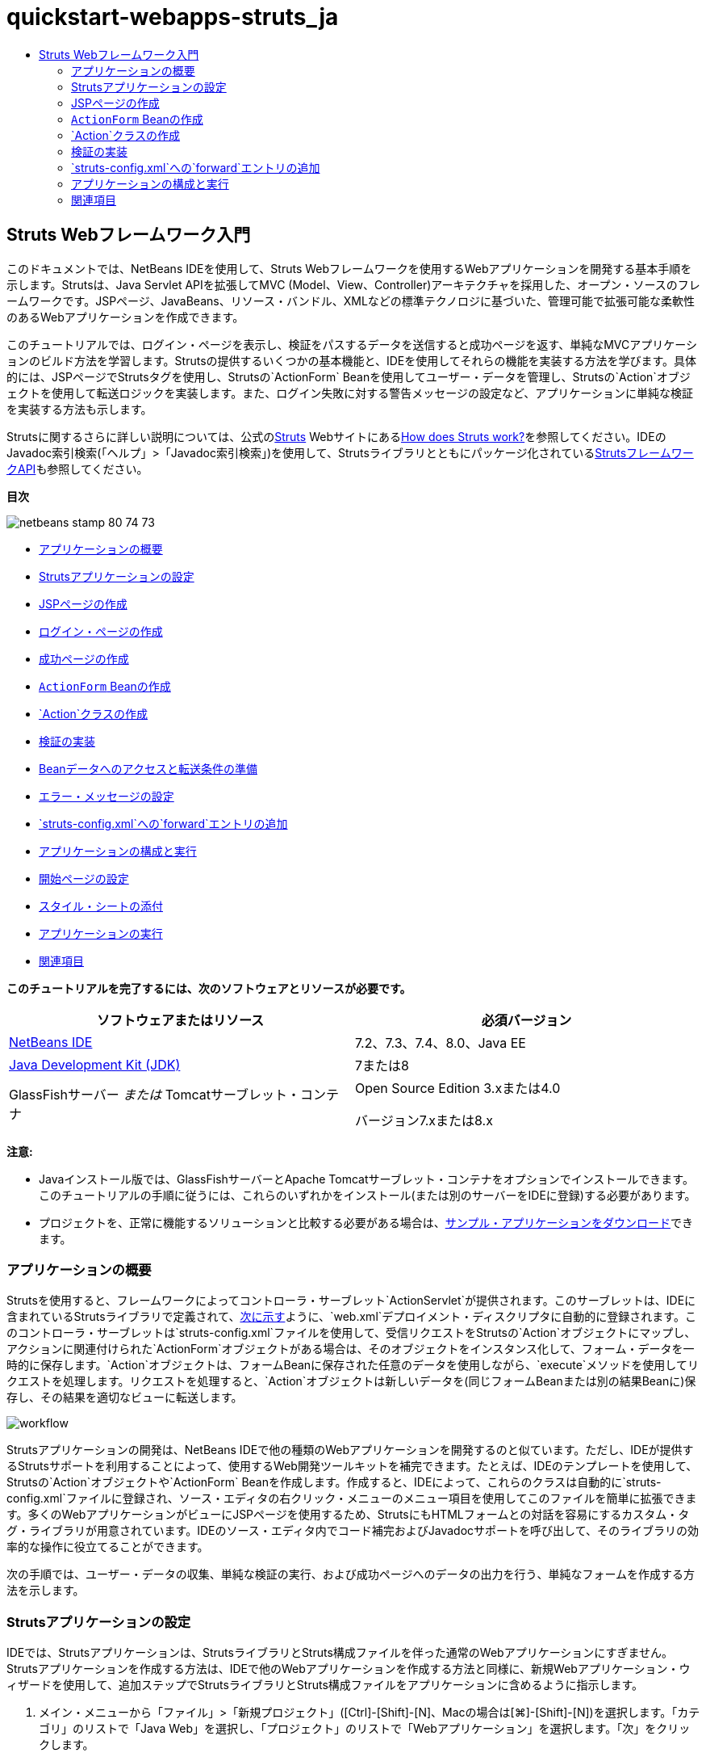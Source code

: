 // 
//     Licensed to the Apache Software Foundation (ASF) under one
//     or more contributor license agreements.  See the NOTICE file
//     distributed with this work for additional information
//     regarding copyright ownership.  The ASF licenses this file
//     to you under the Apache License, Version 2.0 (the
//     "License"); you may not use this file except in compliance
//     with the License.  You may obtain a copy of the License at
// 
//       http://www.apache.org/licenses/LICENSE-2.0
// 
//     Unless required by applicable law or agreed to in writing,
//     software distributed under the License is distributed on an
//     "AS IS" BASIS, WITHOUT WARRANTIES OR CONDITIONS OF ANY
//     KIND, either express or implied.  See the License for the
//     specific language governing permissions and limitations
//     under the License.
//

= quickstart-webapps-struts_ja
:jbake-type: page
:jbake-tags: old-site, needs-review
:jbake-status: published
:keywords: Apache NetBeans  quickstart-webapps-struts_ja
:description: Apache NetBeans  quickstart-webapps-struts_ja
:toc: left
:toc-title:

== Struts Webフレームワーク入門

このドキュメントでは、NetBeans IDEを使用して、Struts Webフレームワークを使用するWebアプリケーションを開発する基本手順を示します。Strutsは、Java Servlet APIを拡張してMVC (Model、View、Controller)アーキテクチャを採用した、オープン・ソースのフレームワークです。JSPページ、JavaBeans、リソース・バンドル、XMLなどの標準テクノロジに基づいた、管理可能で拡張可能な柔軟性のあるWebアプリケーションを作成できます。

このチュートリアルでは、ログイン・ページを表示し、検証をパスするデータを送信すると成功ページを返す、単純なMVCアプリケーションのビルド方法を学習します。Strutsの提供するいくつかの基本機能と、IDEを使用してそれらの機能を実装する方法を学びます。具体的には、JSPページでStrutsタグを使用し、Strutsの`ActionForm` Beanを使用してユーザー・データを管理し、Strutsの`Action`オブジェクトを使用して転送ロジックを実装します。また、ログイン失敗に対する警告メッセージの設定など、アプリケーションに単純な検証を実装する方法も示します。

Strutsに関するさらに詳しい説明については、公式のlink:http://struts.apache.org/[Struts] Webサイトにあるlink:http://struts.apache.org/struts-action/faqs/works.html[How does Struts work?]を参照してください。IDEのJavadoc索引検索(「ヘルプ」>「Javadoc索引検索」)を使用して、Strutsライブラリとともにパッケージ化されているlink:http://struts.apache.org/release/1.3.x/apidocs/index.html[StrutsフレームワークAPI]も参照してください。

*目次*

image:netbeans-stamp-80-74-73.png[title="このページの内容は、NetBeans IDE 7.2、7.3、7.4および8.0に適用されます"]

* link:#overview[アプリケーションの概要]
* link:#set[Strutsアプリケーションの設定]
* link:#jsp[JSPページの作成]
* link:#login[ログイン・ページの作成]
* link:#success[成功ページの作成]
* link:#actionForm[`ActionForm` Beanの作成]
* link:#actionClass[`Action`クラスの作成]
* link:#validate[検証の実装]
* link:#beanData[Beanデータへのアクセスと転送条件の準備]
* link:#errorMsg[エラー・メッセージの設定]
* link:#forward[`struts-config.xml`への`forward`エントリの追加]
* link:#configure[アプリケーションの構成と実行]
* link:#welcome[開始ページの設定]
* link:#style[スタイル・シートの添付]
* link:#run[アプリケーションの実行]
* link:#seeAlso[関連項目]

*このチュートリアルを完了するには、次のソフトウェアとリソースが必要です。*

|===
|ソフトウェアまたはリソース |必須バージョン 

|link:https://netbeans.org/downloads/index.html[NetBeans IDE] |7.2、7.3、7.4、8.0、Java EE 

|link:http://www.oracle.com/technetwork/java/javase/downloads/index.html[Java Development Kit (JDK)] |7または8 

|GlassFishサーバー
_または_
Tomcatサーブレット・コンテナ |Open Source Edition 3.xまたは4.0

バージョン7.xまたは8.x 
|===

*注意:*

* Javaインストール版では、GlassFishサーバーとApache Tomcatサーブレット・コンテナをオプションでインストールできます。このチュートリアルの手順に従うには、これらのいずれかをインストール(または別のサーバーをIDEに登録)する必要があります。
* プロジェクトを、正常に機能するソリューションと比較する必要がある場合は、link:https://netbeans.org/projects/samples/downloads/download/Samples%252FJava%2520Web%252FMyStrutsApp.zip[サンプル・アプリケーションをダウンロード]できます。

=== アプリケーションの概要

Strutsを使用すると、フレームワークによってコントローラ・サーブレット`ActionServlet`が提供されます。このサーブレットは、IDEに含まれているStrutsライブラリで定義されて、link:#controllerServlet[次に示す]ように、`web.xml`デプロイメント・ディスクリプタに自動的に登録されます。このコントローラ・サーブレットは`struts-config.xml`ファイルを使用して、受信リクエストをStrutsの`Action`オブジェクトにマップし、アクションに関連付けられた`ActionForm`オブジェクトがある場合は、そのオブジェクトをインスタンス化して、フォーム・データを一時的に保存します。`Action`オブジェクトは、フォームBeanに保存された任意のデータを使用しながら、`execute`メソッドを使用してリクエストを処理します。リクエストを処理すると、`Action`オブジェクトは新しいデータを(同じフォームBeanまたは別の結果Beanに)保存し、その結果を適切なビューに転送します。

image:workflow.png[title="Strutsワークフロー"]

Strutsアプリケーションの開発は、NetBeans IDEで他の種類のWebアプリケーションを開発するのと似ています。ただし、IDEが提供するStrutsサポートを利用することによって、使用するWeb開発ツールキットを補完できます。たとえば、IDEのテンプレートを使用して、Strutsの`Action`オブジェクトや`ActionForm` Beanを作成します。作成すると、IDEによって、これらのクラスは自動的に`struts-config.xml`ファイルに登録され、ソース・エディタの右クリック・メニューのメニュー項目を使用してこのファイルを簡単に拡張できます。多くのWebアプリケーションがビューにJSPページを使用するため、StrutsにもHTMLフォームとの対話を容易にするカスタム・タグ・ライブラリが用意されています。IDEのソース・エディタ内でコード補完およびJavadocサポートを呼び出して、そのライブラリの効率的な操作に役立てることができます。

次の手順では、ユーザー・データの収集、単純な検証の実行、および成功ページへのデータの出力を行う、単純なフォームを作成する方法を示します。

=== Strutsアプリケーションの設定

IDEでは、Strutsアプリケーションは、StrutsライブラリとStruts構成ファイルを伴った通常のWebアプリケーションにすぎません。Strutsアプリケーションを作成する方法は、IDEで他のWebアプリケーションを作成する方法と同様に、新規Webアプリケーション・ウィザードを使用して、追加ステップでStrutsライブラリとStruts構成ファイルをアプリケーションに含めるように指示します。

1. メイン・メニューから「ファイル」>「新規プロジェクト」([Ctrl]-[Shift]-[N]、Macの場合は[⌘]-[Shift]-[N])を選択します。「カテゴリ」のリストで「Java Web」を選択し、「プロジェクト」のリストで「Webアプリケーション」を選択します。「次」をクリックします。
2. 「名前と場所」パネルで「プロジェクト名」に「`MyStrutsApp`」と入力し、「次」をクリックします。
3. 「サーバーと設定」パネルで、アプリケーションのデプロイ先のサーバーを選択します。表示されるのは、IDEに登録されているサーバーのみです。サーバーを登録するには、「サーバー」ドロップダウン・リスト横の「追加」をクリックします。デプロイしたアプリケーションのコンテキスト・パスは`/MyStrutsApp`になります。「次」をクリックします。
4. 「フレームワーク」パネルで「Struts」を選択します。
image:new-project-wizard.png[title="新規Webアプリケーション・ウィザードの「フレームワーク」パネルに表示された「Struts」オプション"]

このチュートリアルの目的のためには、このパネルの下部領域にある構成値を変更しないでください。ウィザードには、次の構成オプションが表示されます。

* *アクションのサーブレット名*: アプリケーションで使用するStrutsアクション・サーブレットの名前。`web.xml`デプロイメント・ディスクリプタにはアクション・サーブレットのエントリが格納され、Strutsライブラリ内のサーブレット・クラスやアプリケーション内の`struts-config.xml`構成ファイルのパスなど、Struts固有の適切なパラメータを指示します。
* *アクションのURLパターン*: Strutsアクション・コントローラにマップされる、受信リクエストのパターンを指定します。この指定によって、デプロイメント・ディスクリプタにマッピング・エントリが生成されます。デフォルトでは、`*.do`パターンのみマップされます。
* *アプリケーション・リソース*: メッセージのローカライズのために`struts-config.xml`ファイルで使用されるリソース・バンドルを指定できます。デフォルトでは、`com.myapp.struts.ApplicationResource`です。
* *Struts TLDを追加*: Strutsタグ・ライブラリ用のタグ・ライブラリ・ディスクリプタを生成できます。タグ・ライブラリ・ディスクリプタは、タグ・ライブラリ全体のみでなく、各個別タグに関する追加情報も格納されるXMLドキュメントです。一般に、ローカルTLDファイルではなく、オンラインのURIを参照できるため、これは必要ありません。
5. 「終了」をクリックします。IDEによって、ファイル・システムにプロジェクト・フォルダが作成されます。IDEのWebアプリケーションでは、プロジェクト・フォルダに、すべてのソースとIDEのプロジェクト・メタデータ(Antビルド・スクリプトがなど)が含まれます。ただし、使用するWebアプリケーションには、そのクラスパス上にすべてのStrutsライブラリがさらに含まれます。これらはアプリケーションのクラスパス上に存在するのみでなく、プロジェクトに含まれるため、後でプロジェクトをビルドしたときに一緒にパッケージ化されます。

IDEでプロジェクトが開きます。「プロジェクト」ウィンドウは、プロジェクト・ソースへのメインのエントリ・ポイントです。ここには重要なプロジェクト内容の論理ビューが表示されます。たとえば、新しいプロジェクト内のいくつかのノードを展開すると、次のようになります。

image:proj-window-init.png[title="MyStrutsAppプロジェクトが表示された「プロジェクト」ウィンドウ"]

*注意:* プロジェクトのすべての内容をディレクトリ・ベースで表示するには、「ファイル」ウィンドウ(「ウィンドウ」>「ファイル」)を使用します。

Struts固有の構成ファイルとアプリケーションのデプロイメント・ディスクリプタは、「構成ファイル」フォルダ内に使いやすく配置されます。デプロイメント・ディスクリプタを開きます(ソース・エディタで表示するには`web.xml`をダブルクリック)。Struts処理に対応するため、Strutsコントローラ・サーブレットにマッピングが提供されます。

[source,xml]
----

<servlet>
    <servlet-name>action</servlet-name>
    <servlet-class>org.apache.struts.action.ActionServlet</servlet-class>
    <init-param>
        <param-name>config</param-name>
        <param-value>/WEB-INF/struts-config.xml</param-value>
    </init-param>
    <init-param>
        <param-name>debug</param-name>
        <param-value>2</param-value>
    </init-param>
    <init-param>
       <param-name>detail</param-name>
       <param-value>2</param-value>
    </init-param>
    <load-on-startup>2</load-on-startup>
</servlet>
<servlet-mapping>
    <servlet-name>action</servlet-name>
    <url-pattern>*.do</url-pattern>
</servlet-mapping>
----

ここでは、Strutsコントローラ・サーブレットの名前は`action`で、Strutsライブラリで定義されています(`org.apache.struts.action.ActionServlet`)。このサーブレットは、`*.do`マッピングを満たすリクエストをすべて処理するように設定されています。また、サーブレットの初期化パラメータは`struts-config.xml`ファイルによって指定されます。このファイルもまた、`WEB-INF`フォルダに含まれています。

=== JSPページの作成

最初に、アプリケーション用のJSPページを2つ作成します。1つ目はフォームを表示します。2つ目はログインが成功したときに返されるビューです。

* link:#login[ログイン・ページの作成]
* link:#success[成功ページの作成]

==== ログイン・ページの作成

1. 「`MyStrutsApp`」プロジェクト・ノードを右クリックし、「新規」>「JSP」を選択して、新規ファイル名として「`login`」を入力します。「終了」をクリックします。ソース・エディタに`login.jsp`ファイルが表示されます。
2. ソース・エディタで`<title>`と`<h1>`タグ(または使用中のIDEバージョンによっては`<h2>`タグ)の内容を`Login Form`に変更します。
3. ファイルの先頭に、次の2つのtaglibディレクティブを追加します。
[source,java]
----

<%@ taglib uri="http://struts.apache.org/tags-bean" prefix="bean" %>
<%@ taglib uri="http://struts.apache.org/tags-html" prefix="html" %>
----

多くのWebアプリケーションは、MVCパラダイム内のビューにJSPページを使用するため、Strutsには、HTMLフォームとの対話を容易にするカスタム・タグ・ライブラリが用意されています。これらのタグはIDEのコード補完サポートを使用して、簡単にJSPファイルに適用できます。ソース・エディタに入力すると、IDEによってStrutsタグに対するコード補完とStruts Javadocが提供されます。[Ctrl]-[Space]を押して手動でコード補完を起動することもできます。

image:code-completion.png[title="Strutsタグに対して提供されたコード補完とJavadoc"]

link:http://struts.apache.org/release/1.3.x/struts-taglib/dev_bean.html[Bean taglib]は、フォームから収集されたデータにフォームBean (`ActionForm` Bean)を関連付ける際に役立つ、多数のタグを提供します。link:http://struts.apache.org/release/1.3.x/struts-taglib/dev_html.html[html taglib]は、ビューと、Webアプリケーションに必要な他のコンポーネントとの間のインタフェースを提供します。たとえば、次では一般的なhtml`form`タグをStrutsの`<html:form>`タグに置き換えます。この利点の1つは、こうすることで、`html:form`の`action`要素に提供される値に対応するBeanオブジェクトを、サーバーが検索または作成することです。

4. `<h1>` (または`<h2>`)タグの下に、次を追加します。
[source,xml]
----

<html:form action="/login">

   <html:submit value="Login" />

</html:form>
----

ソース・エディタでの入力が終了するたびに、右クリックして「フォーマット」を選択([Alt]-[Shift]-[F])することにより、コードを整えることができます。

5. IDEの右側にあるパレット(「ウィンドウ」>「パレット」)で、「表」項目を「HTML」カテゴリから`<html:submit value="Login" />`行の直前の位置にドラッグします。「挿入表」ダイアログ・ボックスが表示されます。行を`3`、列を`2`に設定し、その他の設定はすべて`0`のままにします。このチュートリアルの後の方で、表の表示に影響するlink:#style[スタイル・シートを添付]します。
image:insert-table.png[title="パレットによって提供される、コード・テンプレート用の簡単に使用できるダイアログ"]
「OK」をクリックし、必要に応じてコードの書式を再設定します([Alt]-[Shift]-[F])。これで、`login.jsp`のフォームは次のようになります。
[source,xml]
----

<html:form action="/login">
    <table border="0">
        <thead>
            <tr>
                <th></th>
                <th></th>
            </tr>
        </thead>
        <tbody>
            <tr>
                <td></td>
                <td></td>
            </tr>
            <tr>
                <td></td>
                <td></td>
            </tr>
            <tr>
                <td></td>
                <td></td>
            </tr>
        </tbody>
    </table>

    <html:submit value="Login" />

</html:form>
----

*注意:* このチュートリアルでは使用されないため、表の`<thead>`行は安全に削除できます。

6. 表の最初の行に、次の*太字*で示した部分を入力します。
[source,xml]
----

<tr>
    <td>*Enter your name:*</td>
    <td>*<html:text property="name" />*</td>
</tr>
----
7. 表の2行目に、次の*太字*で示した部分を入力します。
[source,xml]
----

<tr>
    <td>*Enter your email:*</td>
    <td>*<html:text property="email" />*</td>
</tr>
----
`html:text`要素によって、フォームからの入力フィールドを、次のステップで作成されるフォームBeanのプロパティと一致させることができます。たとえば、`property`の値は、このフォームに関連付けられたフォームBeanで宣言されているフィールドと一致します。
8. 表の3行目の2列目に<html:submit value="Login" /> 要素を移動し、表の3行目が次の*太字*で示した部分になるようにします。
[source,xml]
----

<tr>
    <td></td>
    <td>*<html:submit value="Login" />*</td>
</tr>
----

この段階で、ログイン・フォームは次のようになるはずです。

[source,xml]
----

<html:form action="/login">
    <table border="0">
        <tbody>
            <tr>
                <td>Enter your name:</td>
                <td><html:text property="name" /></td>
            </tr>
            <tr>
                <td>Enter your email:</td>
                <td><html:text property="email" /></td>
            </tr>
            <tr>
                <td></td>
                <td><html:submit value="Login" /></td>
            </tr>
        </tbody>
    </table>
</html:form>
----

==== 成功ページの作成

1. 「`MyStrutsApp`」プロジェクト・ノードを右クリックし、「新規」>「JSP」を選択して、新規ファイル名として「`success`」を入力します。「フォルダ」フィールドで、横の「参照」ボタンをクリックし、表示されるダイアログから「`WEB-INF`」を選択します。「フォルダを選択」をクリックし、「フォルダ」フィールドに「WEB-INF」と入力します。WEB-INFフォルダに含まれるどのファイルにも、クライアント・リクエストから直接アクセスすることはできません。`success.jsp`を正しく表示するために、処理済のデータを含める必要があります。「終了」をクリックします。
2. ソース・エディタで新しく作成されたページの内容を次のように変更します。
[source,xml]
----

<head>
    <meta http-equiv="Content-Type" content="text/html; charset=UTF-8">
    <title>Login Success</title>
</head>
<body>
    <h1>Congratulations!</h1>

    <p>You have successfully logged in.</p>

    <p>Your name is: .</p>

    <p>Your email address is: .</p>
</body>
----
3. ファイルの先頭にlink:http://struts.apache.org/release/1.3.x/struts-taglib/dev_bean.html[Bean taglib]ディレクティブを追加します。
[source,java]
----

<%@ taglib uri="http://struts.apache.org/tags-bean" prefix="bean" %>

----
4. 次の*太字*で示した`<bean:write>`タグを追加します。
[source,xml]
----

<p>Your name is: *<bean:write name="LoginForm" property="name" />*.</p>

<p>Your email address is: *<bean:write name="LoginForm" property="email" />*.</p>

----
`<bean:write>`タグを使用することによって、Bean taglibを利用し、これから作成する`ActionForm` Beanを検索して、`name`および`email`に保存されたユーザー・データを表示します。

=== `ActionForm` Beanの作成

Strutsの`ActionForm` Beanは、リクエスト間でデータを保持するために使用されます。たとえば、ユーザーがフォームを送信した場合、フォーム・ページに再表示(データが無効な形式か、ログインに失敗した場合)するか、ログイン成功ページに表示(データが検証をパスした場合)できるように、そのデータは一時的にフォームBeanに格納されます。

1. 「`MyStrutsApp`」プロジェクト・ノードを右クリックし、「新規」>「その他」を選択します。「カテゴリ」で「Struts」を選択し、「ファイル・タイプ」で「Struts ActionForm Bean」を選択します。「次」をクリックします。
2. 「クラス名」に「`LoginForm`」と入力します。続いて、「パッケージ」ドロップダウン・リストから「`com.myapp.struts`」を選択し、「終了」をクリックします。

IDEによって`LoginForm` Beanが生成され、ソース・エディタで開きます。デフォルトでは、IDEには`name`という`String`と、`number`という`int`が用意されています。両方のフィールドに、それらに定義されたアクセッサ・メソッドがあります。また、IDEにより`struts-config.xml`ファイルにBean宣言が追加されます。ソース・エディタで`struts-config.xml`ファイルを開くと、ウィザードによって追加された次の宣言を確認できます。

[source,xml]
----

<form-beans>
    *<form-bean name="LoginForm" type="com.myapp.struts.LoginForm" />*
</form-beans>

----

`struts-config.xml`ファイルには、IDEのナビゲーション・サポートが用意されています。[Ctrl]キーを押したまま、`LoginForm` Beanの完全修飾クラス名の上にマウスを動かします。名前がリンクになり、ソース・エディタ内のそのクラスに直接移動できます。

image:navigation-support.png[title="struts-config.xmlに提供されたナビゲーション・サポート"]
3. ソース・エディタの`LoginForm` Beanで、`login.jsp`内に作成した`name`および`email`テキスト入力フィールドに対応するフィールドと付随するアクセッサ・メソッドを作成します。`name`は`LoginForm`スケルトンですでに作成されているため、実装する必要があるのは`email`のみです。

`name`の下に、次の*太字*で示した宣言を追加します。

[source,java]
----

private String name;
*private String email;*
----

アクセッサ・メソッドを作成するには、`email`上にカーソルを置き、[Alt]-[Insert]を押します。

image:create-accessors.png[title="ソース・エディタで[Ctrl]-[I]を押して表示された「コードを挿入」メニュー"]

「取得メソッドおよび設定メソッド」を選択し、表示されるダイアログで「`email: String`」を選択して、「生成」をクリックします。「`email`」フィールドに対するアクセッサ・メソッドが生成されます。

*注意:* このチュートリアルでは使用されないため、`number`用の宣言およびアクセッサ・メソッドは削除してかまいません。

=== `Action`クラスの作成

`Action`クラスには、アプリケーションのビジネス・ロジックが含まれます。フォーム・データを受信したときに、そのデータを処理し、処理したデータの転送先ビューを特定するのは`Action`オブジェクトの`execute`メソッドです。`Action`クラスはStrutsフレームワークに不可欠なため、NetBeans IDEにはウィザードが用意されています。

1. 「プロジェクト」ウィンドウで「`MyStrutsApp`」プロジェクト・ノードを右クリックし、「新規」>「その他」を選択します。「Struts」カテゴリで「Strutsアクション」を選択し、「次」をクリックします。
2. 「名前と場所」パネルで名前を`LoginAction`に変更します。
3. 「パッケージ」ドロップダウン・リストから「`com.myapp.struts`」を選択します。
4. 「アクションのパス」に「`/login`」と入力します。この値は、`login.jsp`で`<html:form>`タグの`action`属性に設定したのと同じです。設定が、次に示すスクリーンショットの表示のようになっていることを確認し、「次」をクリックします。
image:new-struts-action.png[title="新規Strutsアクション・ウィザード"]
5. ウィザードの3番目のステップで、`Action`クラスをフォームBeanと関連付けられます。ActionForm Bean名のオプションとして、前に作成した`LoginForm` Beanが表示されています。パネルに対して次の調整を適用します。
* 「入力リソース」フィールドのスラッシュを削除します。
* 「スコープ」を「リクエスト」に設定します(Strutsでは、「セッション」がデフォルトのスコープ設定します。)
* 「ActionForm Beanを検証」オプションを選択解除します。
「終了」をクリックします。`LoginAction`クラスが生成され、ソース・エディタでそのファイルが開きます。`struts-config.xml`ファイルに次の`action`エントリが追加されています。
[source,xml]
----

<action-mappings>
    *<action name="LoginForm" path="/login" scope="request" type="com.myapp.struts.LoginAction" validate="false"/>*
    <action path="/Welcome" forward="/welcomeStruts.jsp"/>
</action-mappings>
----
`name`属性と`scope`属性は、このアクションに関連付けられているフォームBeanに適用されます。具体的には、受信リクエストが`/login`に一致すると、Strutsフレームワークは自動的に`LoginForm`オブジェクトをインスタンス化し、リクエストで送信されたフォーム・データとともに取り込みます。`validate`のデフォルト値は`true`に設定されます。これは、フォームBeanの`validate`メソッドへのコールをフレームワークに指示します。ただし、次のステップで`validate`メソッドを必要としない単純な検証を手動でコーディングするため、このウィザードでは、このオプションを選択解除しました。

=== 検証の実装

ソース・エディタで`LoginAction`クラスを参照し、`execute`メソッドを検査します。

[source,java]
----

public ActionForward execute(ActionMapping mapping, ActionForm form,
    HttpServletRequest request, HttpServletResponse response)
    throws Exception {

    return mapping.findForward(SUCCESS);
}
----

`LoginAction`クラス宣言の下に、`SUCCESS`の定義が表示されています。

[source,java]
----

private final static String SUCCESS = "success";
----

現在、`mapping.findForward`メソッドは、任意のリクエストを無条件で`success`という出力ビューに転送するように設定されています。これは実際には望ましいことではありません。受信データに対して、まずなんらかの検証を実行してから、`success`ビューまたは別のビューに送信するかどうかを決定します。

* link:#beanData[Beanデータへのアクセスと転送条件の準備]
* link:#errorMsg[エラー・メッセージの設定]

==== Beanデータへのアクセスと転送条件の準備

1. `execute`メソッドの本体に次のコードを入力します。
[source,java]
----

// extract user data
LoginForm formBean = (LoginForm)form;
String name = formBean.getName();
String email = formBean.getEmail();
----
受信フォーム・データを使用するには、`execute`の`ActionForm`引数を受け取り、`LoginForm`としてキャストして、前に作成した取得メソッドを適用します。
2. 受信データに検証を実行するため、次の条件節を入力します。
[source,java]
----

// perform validation
if ((name == null) ||             // name parameter does not exist
    email == null  ||             // email parameter does not exist
    name.equals("") ||            // name parameter is empty
    email.indexOf("@") == -1) {   // email lacks '@'

    return mapping.findForward(FAILURE);
}
----
この段階で、`execute`メソッドは次のようになるはずです。
[source,java]
----

public ActionForward execute(ActionMapping mapping, ActionForm form,
        HttpServletRequest request, HttpServletResponse response)
        throws Exception {

    // extract user data
    LoginForm formBean = (LoginForm) form;
    String name = formBean.getName();
    String email = formBean.getEmail();

    // perform validation
    if ((name == null) || // name parameter does not exist
            email == null || // email parameter does not exist
            name.equals("") || // name parameter is empty
            email.indexOf("@") == -1) {   // email lacks '@'

        return mapping.findForward(FAILURE);
    }

    return mapping.findForward(SUCCESS);
}
----
3. `FAILURE`の宣言を`LoginAction`クラスに追加します(変更箇所は*太字*で表示)。
[source,java]
----

private final static String SUCCESS = "success";
*private final static String FAILURE = "failure";*

----

上記のロジックを使用して、`execute`メソッドは、ユーザーが`name`および`email`フィールドの両方に入力を行い、入力されたemailに「@」記号が含まれている場合、リクエストを`success`ビューに転送します。そうでない場合、`failure`ビューに転送されます。この後のlink:#forward[`struts-config.xml`への`forward`エントリの追加]で示すように、ユーザーがもう一度正しい形式でデータを入力できるよう、フォーム・ページに戻るための`failure`ビューを設定できます。

==== エラー・メッセージの設定

ログイン・フォームが返された場合、検証に失敗したことをユーザーに通知することをお薦めします。このためには、フォームBeanに`error`フィールドを追加し、適切な`<bean:write>`タグを`login.jsp`内のフォームに追加します。最後に`Action`オブジェクトで、`failure`ビューが選択された場合にエラー・メッセージが表示されるように設定します。

1. `LoginForm`を開き、クラスに`error`フィールドを追加します。
[source,java]
----

// error message
private String error;
----
2. link:#accessors[前に示した]ように、`error`用の取得メソッドと設定メソッドを追加します。
3. 設定メソッドを次のように変更します。
[source,xml]
----

public void setError() {
    this.error =
        "<span style='color:red'>Please provide valid entries for both fields</span>";
}

----
4. `login.jsp`を開き、次の変更を行います。
[source,xml]
----

<html:form action="/login">
    <table border="0">
        <tbody>
            *<tr>
                <td colspan="2">
                    <bean:write name="LoginForm" property="error" filter="false"/>
                    &amp;nbsp;</td>
            </tr>*
            <tr>
                <td>Enter your name:</td>
                <td><html:text property="name" /></td>
            </tr>

----
5. `LoginAction`の`if`条件節内に、`failure`条件を転送する前にエラー・メッセージを設定する文を追加します(*太字*部分)。
[source,java]
----

if ((name == null) ||             // name parameter does not exist
    email == null  ||             // email parameter does not exist
    name.equals("") ||            // name parameter is empty
    email.indexOf("@") == -1) {   // email lacks '@'

    *formBean.setError();*
    return mapping.findForward(FAILURE);
}

----

完成した`LoginAction`クラスは、次のようになるはずです。

[source,java]
----

public class LoginAction extends org.apache.struts.action.Action {

    private final static String SUCCESS = "success";
    private final static String FAILURE = "failure";

    public ActionForward execute(ActionMapping mapping, ActionForm form,
            HttpServletRequest request, HttpServletResponse response)
            throws Exception {

        // extract user data
        LoginForm formBean = (LoginForm)form;
        String name = formBean.getName();
        String email = formBean.getEmail();

        // perform validation
        if ((name == null) ||             // name parameter does not exist
            email == null  ||             // email parameter does not exist
            name.equals("") ||            // name parameter is empty
            email.indexOf("@") == -1) {   // email lacks '@'

            formBean.setError();
            return mapping.findForward(FAILURE);
        }

        return mapping.findForward(SUCCESS);

    }
}

----

=== `struts-config.xml`への`forward`エントリの追加

アプリケーションが、JSPページと`LoginAction`の`execute`メソッドによって返された転送条件を一致させるようにするには、`struts-config.xml`ファイルに`forward`エントリを追加する必要があります。

1. ソース・エディタで`struts-config.xml`を開き、`LoginForm`の`action`エントリ内を右クリックし、「Struts」>「転送を追加」を選択します。
image:add-forward.png[title="右クリックして「Struts」>「転送の追加」を選択"]
2. 「転送を追加」ダイアログ・ボックスで、「転送名」に「`success`」と入力します。「リソース・ファイル」フィールドに`success.jsp`のパス(`/WEB-INF/success.jsp`)を入力します。ダイアログ・ボックスは次のようになるはずです。
image:add-forward-dialog.png[title="「転送の追加」ダイアログでのstruts-config.xmlへのforwardエントリの作成"]
「Add」をクリックします。次の*太字*で示した`forward`エントリが、`struts-config.xml`に追加されます。
[source,xml]
----

<action name="LoginForm" path="/login" scope="request" type="com.myapp.struts.LoginAction" validate="false">
    *<forward name="success" path="/WEB-INF/success.jsp"/>*
</action>

----
3. 同じ処理を行い、`failure`のforwardエントリを追加します。「リソース・ファイル」のパスを「`/login.jsp`」に設定します。次の*太字*で示した`forward`エントリが、`struts-config.xml`に追加されます。
[source,xml]
----

<forward name="success" path="/WEB-INF/success.jsp"/>
*<forward name="failure" path="/login.jsp"/>*

----

=== アプリケーションの構成と実行

IDEでは、Antビルド・スクリプトを使用し、Webアプリケーションをビルドおよび実行します。ビルド・スクリプトは、プロジェクトの作成時に、新規プロジェクト・ウィザードで入力したオプションに基づいて生成されます。アプリケーションをビルドおよび実行する前に、アプリケーションのデフォルトのエントリ・ポイントを`login.jsp`に設定する必要があります。(オプション)単純なスタイル・シートをプロジェクトに追加することもできます。

* link:#welcome[開始ページの設定]
* link:#style[スタイル・シートの添付]
* link:#run[アプリケーションの実行]

==== 開始ページの設定

1. 「プロジェクト」ウィンドウで`web.xml`デプロイメント・ディスクリプタをダブルクリックします。ソース・エディタ最上部に、`web.xml`ファイルへのインタフェースを提供するタブが表示されます。「ページ」タブをクリックします。「開始ファイル」フィールドに「`login.jsp`」と入力します。
image:welcome-files.png[title="アプリケーションのデプロイメント・ディスクリプタのグラフィカル・エディタ"]
ここで、「ソース」タブをクリックしてファイルを表示します。`welcome-file`エントリ内に`login.jsp`が示されます。
[source,xml]
----

<welcome-file>login.jsp</welcome-file>

----

==== スタイル・シートの添付

1. プロジェクトに単純なスタイル・シートを追加します。これを行うための簡単な方法の1つは、使用するコンピュータにlink:https://netbeans.org/files/documents/4/2228/stylesheet.css[このサンプル・スタイル・シート]を保存することです。ファイルをコピーし([Ctrl]-[C])、IDEの「プロジェクト」ウィンドウで「Webページ」ノードを選択して、[Ctrl]-[V]を押します。ファイルがプロジェクトに追加されます。
2. `login.jsp`と`success.jsp`の両方の`<head>`タグ間に参照を追加して、JSPページにスタイル・シートを関連付けます。
[source,java]
----

<link rel="stylesheet" type="text/css" href="stylesheet.css">

----

==== アプリケーションの実行

1. 「プロジェクト」ウィンドウでプロジェクト・ノードを右クリックし、「実行」を選択します。Webアプリケーションがビルドされ、プロジェクトを作成するときに指定したサーバーを使用してデプロイされます。ブラウザが開き、`login.jsp`ページが表示されます。検証に失敗するデータを入力します(つまり、いずれかのフィールドを空のままにするか、「@」符号が含まれていない電子メール・アドレスを入力)。
image:login-form.png[title="検証に失敗するデータを含むフォーム"]

「Login」をクリックすると、エラー・メッセージを含むログイン・フォームが再表示されます。
image:login-form-error.png[title="エラー・メッセージ付きで再表示されたフォーム"]

検証をパスするデータを入力してみます。「Login」をクリックすると、成功ページが表示されます。
image:success-page.png[title="入力データが表示された成功ページ"]
link:/about/contact_form.html?to=3&subject=Feedback:%20Introduction%20to%20Struts[ご意見をお寄せください]


=== 関連項目

これで、NetBeans IDEでのStrutsフレームワーク入門は終わりです。このドキュメントでは、Strutsフレームワークを使用してNetBeans IDEで単純なWeb MVCアプリケーションを構築する方法を示し、Webアプリケーション開発用のIDEのインタフェースを紹介しました。JSPページ内でStrutsタグを使用する方法、Struts`ActionForm` Beanに一時的にデータを保持する方法、およびStruts`Action`オブジェクトを使用して転送ロジックを実装する方法も示しました。また、ログイン失敗に対する警告メッセージの設定など、アプリケーションに単純な検証を実装する方法も示します。

関連するチュートリアルについては、次のリソースを参照してください。

* link:framework-adding-support.html[Webフレームワークのためのサポートの追加]。プラグイン・マネージャを使用してNetBeans IDEにWebフレームワークのサポートを追加する方法を概説したガイドです。
* link:quickstart-webapps-spring.html[Spring Webフレームワーク入門]。NetBeans IDEを使用して、Springフレームワークを使用するWebアプリケーションを開発する基本的な手順を示します。
* link:jsf20-intro.html[JavaServer Faces 2.0入門]。管理対象BeanをWebページに接続する方法、およびFaceletsテンプレートを利用する方法を説明するドキュメントです。

NOTE: This document was automatically converted to the AsciiDoc format on 2018-03-13, and needs to be reviewed.
